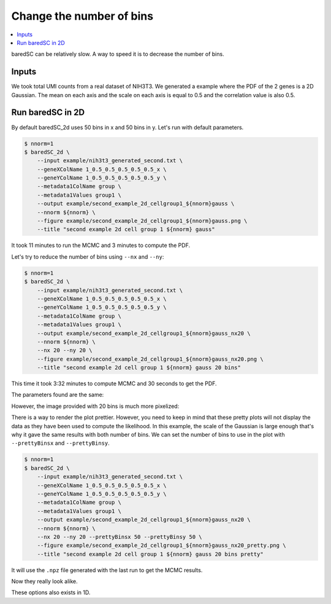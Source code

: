Change the number of bins
=========================

.. contents:: 
    :local:

baredSC can be relatively slow. A way to speed it is to decrease the number of bins.

Inputs
------

We took total UMI counts from a real dataset of NIH3T3.
We generated a example where the PDF of the 2 genes is a 2D Gaussian.
The mean on each axis and the scale on each axis is equal to 0.5 and the correlation value is also 0.5.

Run baredSC in 2D
-----------------

By default baredSC_2d uses 50 bins in x and 50 bins in y. Let's run with default parameters.

..
  python ~/mnt/home_scitas/softwares/scriptsForLopezDelisleEtAl2021/scripts/generate_2dgauss_data_columns.py --input ~/mnt/scratch/LopezDelisle2021/output1/nih3t3_nRNA.txt --colnames 1_0.5_0.5_0.5_0.5_0.5 > example/nih3t3_generated_second.txt

.. code:: bash

    $ nnorm=1
    $ baredSC_2d \
        --input example/nih3t3_generated_second.txt \
        --geneXColName 1_0.5_0.5_0.5_0.5_0.5_x \
        --geneYColName 1_0.5_0.5_0.5_0.5_0.5_y \
        --metadata1ColName group \
        --metadata1Values group1 \
        --output example/second_example_2d_cellgroup1_${nnorm}gauss \
        --nnorm ${nnorm} \
        --figure example/second_example_2d_cellgroup1_${nnorm}gauss.png \
        --title "second example 2d cell group 1 ${nnorm} gauss"

It took 11 minutes to run the MCMC and 3 minutes to compute the PDF.

Let's try to reduce the number of bins using ``--nx`` and ``--ny``:

.. code:: bash

    $ nnorm=1
    $ baredSC_2d \
        --input example/nih3t3_generated_second.txt \
        --geneXColName 1_0.5_0.5_0.5_0.5_0.5_x \
        --geneYColName 1_0.5_0.5_0.5_0.5_0.5_y \
        --metadata1ColName group \
        --metadata1Values group1 \
        --output example/second_example_2d_cellgroup1_${nnorm}gauss_nx20 \
        --nnorm ${nnorm} \
        --nx 20 --ny 20 \
        --figure example/second_example_2d_cellgroup1_${nnorm}gauss_nx20.png \
        --title "second example 2d cell group 1 ${nnorm} gauss 20 bins"

This time it took 3:32 minutes to compute MCMC and 30 seconds to get the PDF.

The parameters found are the same:

.. image:: ../../../example/second_example_2d_cellgroup1_1gauss_corner.png
    :width: 48 %
.. image:: ../../../example/second_example_2d_cellgroup1_1gauss_nx20_corner.png
    :width: 48 %

However, the image provided with 20 bins is much more pixelized:

.. image:: ../../../example/second_example_2d_cellgroup1_1gauss.png
    :width: 48 %
.. image:: ../../../example/second_example_2d_cellgroup1_1gauss_nx20.png
    :width: 48 %

There is a way to render the plot prettier. However,
you need to keep in mind that these pretty plots will not display the data
as they have been used to compute the likelihood.
In this example, the scale of the Gaussian is large enough that's why it gave the same results with both number of bins.
We can set the number of bins to use in the plot with ``--prettyBinsx`` and ``--prettyBinsy``.

.. code:: bash

    $ nnorm=1
    $ baredSC_2d \
        --input example/nih3t3_generated_second.txt \
        --geneXColName 1_0.5_0.5_0.5_0.5_0.5_x \
        --geneYColName 1_0.5_0.5_0.5_0.5_0.5_y \
        --metadata1ColName group \
        --metadata1Values group1 \
        --output example/second_example_2d_cellgroup1_${nnorm}gauss_nx20 \
        --nnorm ${nnorm} \
        --nx 20 --ny 20 --prettyBinsx 50 --prettyBinsy 50 \
        --figure example/second_example_2d_cellgroup1_${nnorm}gauss_nx20_pretty.png \
        --title "second example 2d cell group 1 ${nnorm} gauss 20 bins pretty"

It will use the ``.npz`` file generated with the last run to get the MCMC results.

.. image:: ../../../example/second_example_2d_cellgroup1_1gauss.png
    :width: 48 %
.. image:: ../../../example/second_example_2d_cellgroup1_1gauss_nx20_pretty.png
    :width: 48 %

Now they really look alike.

These options also exists in 1D.
